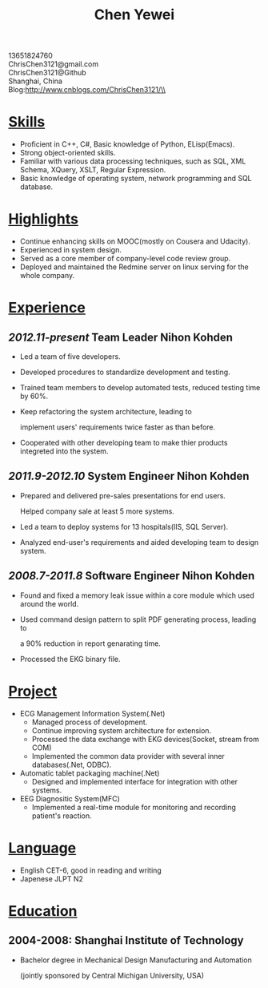 #+TITLE: Chen Yewei
#+KEYWORDS: Resume, Chen Yewei, ChrisChen3121
#+OPTIONS: H:2 toc:nil num:nil ^:nil
#+STYLE: <link rel="stylesheet" href="resume/resume.css" type="text/css"/>
#+BEGIN_CENTER
13651824760\\
ChrisChen3121@gmail.com\\
ChrisChen3121@Github\\
Shanghai, China\\
Blog:http://www.cnblogs.com/ChrisChen3121/\\
#+END_CENTER

* _Skills_
- Proficient in C++, C#, Basic knowledge of Python, ELisp(Emacs).
- Strong object-oriented skills.
- Familiar with various data processing techniques, such as SQL, XML Schema, XQuery, XSLT, Regular Expression.
- Basic knowledge of operating system, network programming and SQL database.

* _Highlights_
- Continue enhancing skills on MOOC(mostly on Cousera and Udacity).
- Experienced in system design.
- Served as a core member of company-level code review group.
- Deployed and maintained the Redmine server on linux serving for the whole company.

* _Experience_
** /2012.11-present/   Team Leader   Nihon Kohden
- Led a team of five developers.
- Developed procedures to standardize development and testing.
- Trained team members to develop automated tests, reduced testing time by 60%.
- Keep refactoring the system architecture, leading to 

  implement users' requirements twice faster as than before.

- Cooperated with other developing team to make thier products integreted into the system.

** /2011.9-2012.10/   System Engineer   Nihon Kohden
- Prepared and delivered pre-sales presentations for end users. 

  Helped company sale at least 5 more systems.

- Led a team to deploy systems for 13 hospitals(IIS, SQL Server).
- Analyzed end-user's requirements and aided developing team to design system.

** /2008.7-2011.8/   Software Engineer   Nihon Kohden
- Found and fixed a memory leak issue within a core module which used around the world.
- Used command design pattern to split PDF generating process, leading to
  
  a 90% reduction in report genarating time.

- Processed the EKG binary file. 

* _Project_
- ECG Management Information System(.Net)
  - Managed process of development.
  - Continue improving system architecture for extension.
  - Processed the data exchange with EKG devices(Socket, stream from COM)
  - Implemented the common data provider with several inner databases(.Net, ODBC).

- Automatic tablet packaging machine(.Net)
  - Designed and implemented interface for integration with other systems.

- EEG Diagnositic System(MFC)
  - Implemented a real-time module for monitoring and recording patient's reaction.

* _Language_
- English CET-6, good in reading and writing
- Japenese JLPT N2

* _Education_
** 2004-2008: Shanghai Institute of Technology
- Bachelor degree in Mechanical Design Manufacturing and Automation

  (jointly sponsored by Central Michigan University, USA)
